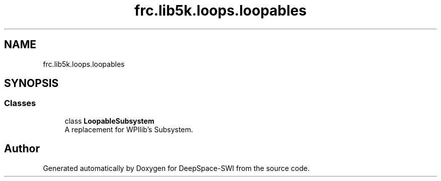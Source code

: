 .TH "frc.lib5k.loops.loopables" 3 "Sat Aug 31 2019" "Version 2019" "DeepSpace-SWI" \" -*- nroff -*-
.ad l
.nh
.SH NAME
frc.lib5k.loops.loopables
.SH SYNOPSIS
.br
.PP
.SS "Classes"

.in +1c
.ti -1c
.RI "class \fBLoopableSubsystem\fP"
.br
.RI "A replacement for WPIlib's Subsystem\&. "
.in -1c
.SH "Author"
.PP 
Generated automatically by Doxygen for DeepSpace-SWI from the source code\&.
